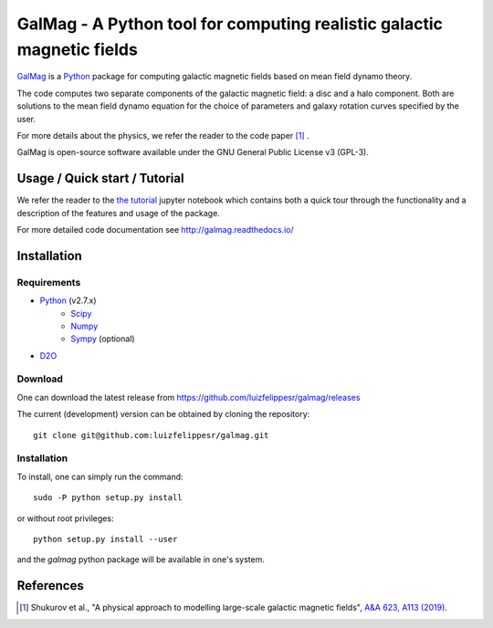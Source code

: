 =========================================================================
 GalMag - A Python tool for computing realistic galactic magnetic fields
=========================================================================
|doi| |rtd| |arxiv|

`GalMag <https://github.com/luizfelippesr/galmag>`_ is a
`Python <http://www.python.org>`_  package for computing galactic magnetic
fields based on mean field dynamo theory. 

The code computes two separate components of the galactic magnetic
field: a disc and a halo component. Both are solutions to the mean field
dynamo equation for the choice of parameters and galaxy rotation curves
specified by the user.

For more details about the physics, we refer the reader to the code paper [1]_ .

GalMag is open-source software available under the GNU General Public License v3 (GPL-3).


Usage / Quick start / Tutorial
-------------------------------

We refer the reader to the `the tutorial <galmag_tutorial.ipynb>`_ 
jupyter notebook which contains both a quick tour through the functionality and a 
description of the features and usage of the package. 

For more detailed code documentation see http://galmag.readthedocs.io/

Installation
------------

Requirements
============

- `Python <http://python.org/>`_ (v2.7.x)
    - `Scipy <http://www.scipy.org/scipylib/index.html>`_
    - `Numpy <http://www.numpy.org) (version 1.7 or later>`_ 
    - `Sympy <http://www.sympy.org/en/index.html>`_ (optional)
- `D2O <https://gitlab.mpcdf.mpg.de/ift/D2O/tree/master>`_


Download
========

One can download the latest release from
https://github.com/luizfelippesr/galmag/releases

The current (development) version can be obtained by cloning the repository::

    git clone git@github.com:luizfelippesr/galmag.git
          
Installation
============

To install, one can simply run the command::

    sudo -P python setup.py install

or  without root privileges:: 

    python setup.py install --user
   
and the `galmag` python package will be available in one's system.


References
----------

.. [1] Shukurov et al., "A physical approach to modelling large-scale galactic magnetic fields",
    `A&A 623, A113 (2019) <https://doi.org/10.1051/0004-6361/201834642>`_.

.. |doi| image:: https://zenodo.org/badge/DOI/10.5281/zenodo.1135246.svg
   :target: https://doi.org/10.5281/zenodo.1135246
   :alt: Latest DOI
   
.. |rtd| image:: https://readthedocs.org/projects/galmag/badge/?version=latest
   :target: http://galmag.readthedocs.io/en/latest/?badge=latest
   :alt: Documentation Status
   
.. |arxiv| image:: http://img.shields.io/badge/arXiv-1809.03595-B31B1B.svg
   :target: https://arxiv.org/abs/1809.03595
   :alt: Code Paper ArXiv ID 
